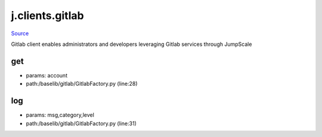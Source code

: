
j.clients.gitlab
================

`Source <https://github.com/Jumpscale/jumpscale_core/tree/master/lib/JumpScale/baselib/gitlab/GitlabFactory.py>`_


Gitlab client enables administrators and developers leveraging Gitlab services through JumpScale


get
---


* params: account
* path:/baselib/gitlab/GitlabFactory.py (line:28)


log
---


* params: msg,category,level
* path:/baselib/gitlab/GitlabFactory.py (line:31)



